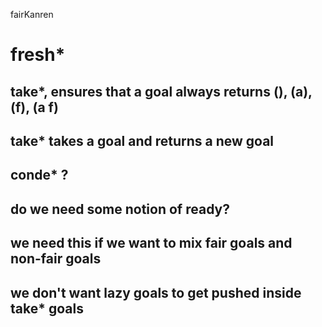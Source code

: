 fairKanren

* fresh*
** take*, ensures that a goal always returns (), (a), (f), (a f)
** take* takes a goal and returns a new goal
** conde* ?
** do we need some notion of ready?
** we need this if we want to mix fair goals and non-fair goals
** we don't want lazy goals to get pushed inside take* goals
